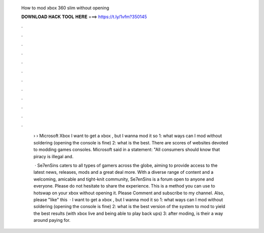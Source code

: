   How to mod xbox 360 slim without opening
  
  
  
  𝐃𝐎𝐖𝐍𝐋𝐎𝐀𝐃 𝐇𝐀𝐂𝐊 𝐓𝐎𝐎𝐋 𝐇𝐄𝐑𝐄 ===> https://t.ly/1vfm?350145
  
  
  
  .
  
  
  
  .
  
  
  
  .
  
  
  
  .
  
  
  
  .
  
  
  
  .
  
  
  
  .
  
  
  
  .
  
  
  
  .
  
  
  
  .
  
  
  
  .
  
  
  
  .
  
   › › Microsoft Xbox  I want to get a xbox , but I wanna mod it so 1: what ways can I mod without soldering (opening the console is fine) 2: what is the best. There are scores of websites devoted to modding games consoles. Microsoft said in a statement: "All consumers should know that piracy is illegal and.
   
    · Se7enSins caters to all types of gamers across the globe, aiming to provide access to the latest news, releases, mods and a great deal more. With a diverse range of content and a welcoming, amicable and tight-knit community, Se7enSins is a forum open to anyone and everyone. Please do not hesitate to share the experience. This is a method you can use to hotswap on your xbox without opening it. Please Comment and subscribe to my channel. Also, please "like" this   · I want to get a xbox , but I wanna mod it so 1: what ways can I mod without soldering (opening the console is fine) 2: what is the best version of the system to mod to yield the best results (with xbox live and being able to play back ups) 3: after moding, is their a way around paying for.
